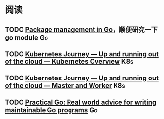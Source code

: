 
* 阅读

** TODO [[https://deepsource.io/blog/go-modules/][Package management in Go]]，顺便研究一下 go module                 :Go:
** TODO [[https://itnext.io/kubernetes-journey-up-and-running-out-of-the-cloud-kubernetes-overview-5012994b8955][Kubernetes Journey — Up and running out of the cloud — Kubernetes Overview]] :K8s:
** TODO [[https://itnext.io/kubernetes-journey-up-and-running-out-of-the-cloud-master-and-worker-6328775b347f][Kubernetes Journey — Up and running out of the cloud — Master and Worker]] :K8s:
** TODO [[https://dave.cheney.net/practical-go/presentations/qcon-china.html][Practical Go: Real world advice for writing maintainable Go programs]] :Go:
